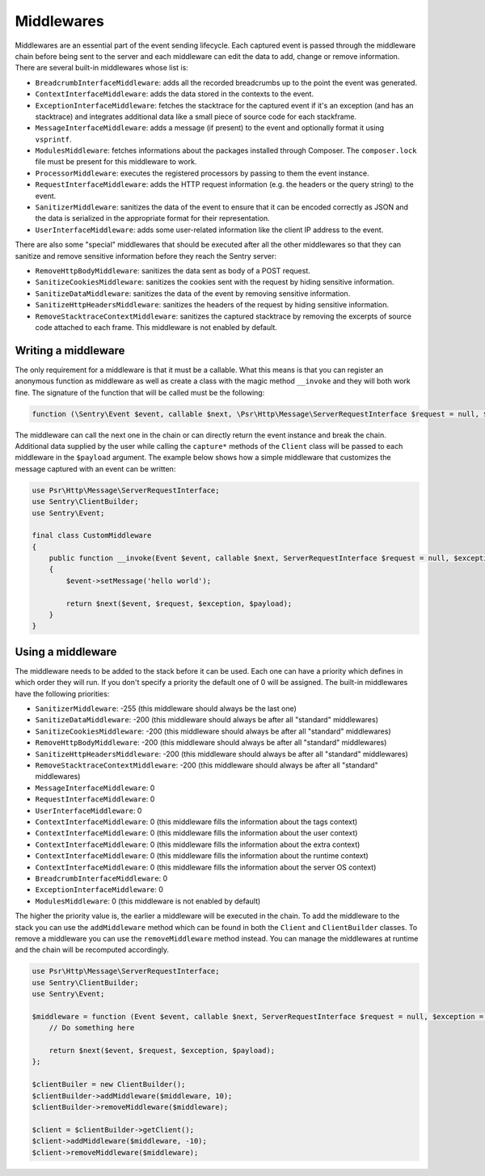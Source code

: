 Middlewares
###########

Middlewares are an essential part of the event sending lifecycle. Each captured
event is passed through the middleware chain before being sent to the server and
each middleware can edit the data to add, change or remove information. There are
several built-in middlewares whose list is:

- ``BreadcrumbInterfaceMiddleware``: adds all the recorded breadcrumbs up to the
  point the event was generated.
- ``ContextInterfaceMiddleware``: adds the data stored in the contexts to the
  event.
- ``ExceptionInterfaceMiddleware``: fetches the stacktrace for the captured event
  if it's an exception (and has an stacktrace) and integrates additional data like
  a small piece of source code for each stackframe.
- ``MessageInterfaceMiddleware``: adds a message (if present) to the event
  and optionally format it using ``vsprintf``.
- ``ModulesMiddleware``: fetches informations about the packages installed through
  Composer. The ``composer.lock`` file must be present for this middleware to work.
- ``ProcessorMiddleware``: executes the registered processors by passing to them
  the event instance.
- ``RequestInterfaceMiddleware``: adds the HTTP request information (e.g. the
  headers or the query string) to the event.
- ``SanitizerMiddleware``: sanitizes the data of the event to ensure that it
  can be encoded correctly as JSON and the data is serialized in the appropriate
  format for their representation.
- ``UserInterfaceMiddleware``: adds some user-related information like the client
  IP address to the event.

There are also some "special" middlewares that should be executed after all the
other middlewares so that they can sanitize and remove sensitive information before
they reach the Sentry server:

- ``RemoveHttpBodyMiddleware``: sanitizes the data sent as body of a POST
  request.
- ``SanitizeCookiesMiddleware``: sanitizes the cookies sent with the request
  by hiding sensitive information.
- ``SanitizeDataMiddleware``: sanitizes the data of the event by removing
  sensitive information.
- ``SanitizeHttpHeadersMiddleware``: sanitizes the headers of the request by
  hiding sensitive information.
- ``RemoveStacktraceContextMiddleware``: sanitizes the captured stacktrace by
  removing the excerpts of source code attached to each frame. This middleware
  is not enabled by default.

Writing a middleware
====================

The only requirement for a middleware is that it must be a callable. What this
means is that you can register an anonymous function as middleware as well as
create a class with the magic method ``__invoke`` and they will both work fine.
The signature of the function that will be called must be the following:

.. code-block:: php

  function (\Sentry\Event $event, callable $next, \Psr\Http\Message\ServerRequestInterface $request = null, $exception = null, array $payload = [])

The middleware can call the next one in the chain or can directly return the
event instance and break the chain. Additional data supplied by the user while
calling the ``capture*`` methods of the ``Client`` class will be passed to each
middleware in the ``$payload`` argument. The example below shows how a simple
middleware that customizes the message captured with an event can be written:

.. code-block:: php

  use Psr\Http\Message\ServerRequestInterface;
  use Sentry\ClientBuilder;
  use Sentry\Event;

  final class CustomMiddleware
  {
      public function __invoke(Event $event, callable $next, ServerRequestInterface $request = null, $exception = null, array $payload = [])
      {
          $event->setMessage('hello world');

          return $next($event, $request, $exception, $payload);
      }
  }

Using a middleware
==================

The middleware needs to be added to the stack before it can be used. Each one
can have a priority which defines in which order they will run. If you don't
specify a priority the default one of 0 will be assigned. The built-in middlewares
have the following priorities:

- ``SanitizerMiddleware``: -255 (this middleware should always be the last one)
- ``SanitizeDataMiddleware``: -200 (this middleware should always be after
  all "standard" middlewares)
- ``SanitizeCookiesMiddleware``: -200 (this middleware should always be after
  all "standard" middlewares)
- ``RemoveHttpBodyMiddleware``: -200 (this middleware should always be after
  all "standard" middlewares)
- ``SanitizeHttpHeadersMiddleware``: -200 (this middleware should always be after
  all "standard" middlewares)
- ``RemoveStacktraceContextMiddleware``: -200 (this middleware should always be after
  all "standard" middlewares)
- ``MessageInterfaceMiddleware``: 0
- ``RequestInterfaceMiddleware``: 0
- ``UserInterfaceMiddleware``: 0
- ``ContextInterfaceMiddleware``: 0 (this middleware fills the information about
  the tags context)
- ``ContextInterfaceMiddleware``: 0 (this middleware fills the information about
  the user context)
- ``ContextInterfaceMiddleware``: 0 (this middleware fills the information about
  the extra context)
- ``ContextInterfaceMiddleware``: 0 (this middleware fills the information about
  the runtime context)
- ``ContextInterfaceMiddleware``: 0 (this middleware fills the information about
  the server OS context)
- ``BreadcrumbInterfaceMiddleware``: 0
- ``ExceptionInterfaceMiddleware``: 0
- ``ModulesMiddleware``: 0 (this middleware is not enabled by default)

The higher the priority value is, the earlier a middleware will be executed in
the chain. To add the middleware to the stack you can use the ``addMiddleware``
method which can be found in both the ``Client`` and ``ClientBuilder`` classes.
To remove a middleware you can use the ``removeMiddleware`` method instead. You
can manage the middlewares at runtime and the chain will be recomputed accordingly.

.. code-block:: php

  use Psr\Http\Message\ServerRequestInterface;
  use Sentry\ClientBuilder;
  use Sentry\Event;

  $middleware = function (Event $event, callable $next, ServerRequestInterface $request = null, $exception = null, array $payload = []) {
      // Do something here

      return $next($event, $request, $exception, $payload);
  };

  $clientBuiler = new ClientBuilder();
  $clientBuilder->addMiddleware($middleware, 10);
  $clientBuilder->removeMiddleware($middleware);

  $client = $clientBuilder->getClient();
  $client->addMiddleware($middleware, -10);
  $client->removeMiddleware($middleware);
